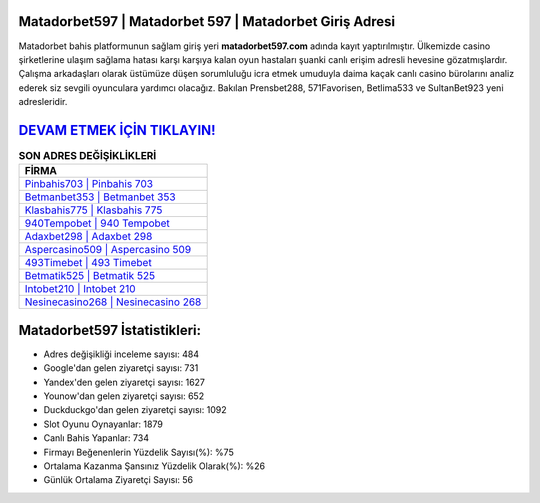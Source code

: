 ﻿Matadorbet597 | Matadorbet 597 | Matadorbet Giriş Adresi
===================================

.. image:: images/matadorbet-giris.jpg
   :width: 600
   
Matadorbet bahis platformunun sağlam giriş yeri **matadorbet597.com** adında kayıt yaptırılmıştır. Ülkemizde casino şirketlerine ulaşım sağlama hatası karşı karşıya kalan oyun hastaları şuanki canlı erişim adresli hevesine gözatmışlardır. Çalışma arkadaşları olarak üstümüze düşen sorumluluğu icra etmek umuduyla daima kaçak canlı casino bürolarını analiz ederek siz sevgili oyunculara yardımcı olacağız. Bakılan Prensbet288, 571Favorisen, Betlima533 ve SultanBet923 yeni adresleridir.

`DEVAM ETMEK İÇİN TIKLAYIN! <https://uclck.me/gonow>`_
==============

.. list-table:: **SON ADRES DEĞİŞİKLİKLERİ**
   :widths: 100
   :header-rows: 1

   * - FİRMA
   * - `Pinbahis703 | Pinbahis 703 <pinbahis703-pinbahis-703-pinbahis-giris-adresi.html>`_
   * - `Betmanbet353 | Betmanbet 353 <betmanbet353-betmanbet-353-betmanbet-giris-adresi.html>`_
   * - `Klasbahis775 | Klasbahis 775 <klasbahis775-klasbahis-775-klasbahis-giris-adresi.html>`_	 
   * - `940Tempobet | 940 Tempobet <940tempobet-940-tempobet-tempobet-giris-adresi.html>`_	 
   * - `Adaxbet298 | Adaxbet 298 <adaxbet298-adaxbet-298-adaxbet-giris-adresi.html>`_ 
   * - `Aspercasino509 | Aspercasino 509 <aspercasino509-aspercasino-509-aspercasino-giris-adresi.html>`_
   * - `493Timebet | 493 Timebet <493timebet-493-timebet-timebet-giris-adresi.html>`_	 
   * - `Betmatik525 | Betmatik 525 <betmatik525-betmatik-525-betmatik-giris-adresi.html>`_
   * - `Intobet210 | Intobet 210 <intobet210-intobet-210-intobet-giris-adresi.html>`_
   * - `Nesinecasino268 | Nesinecasino 268 <nesinecasino268-nesinecasino-268-nesinecasino-giris-adresi.html>`_
	 
Matadorbet597 İstatistikleri:
===================================	 
* Adres değişikliği inceleme sayısı: 484
* Google'dan gelen ziyaretçi sayısı: 731
* Yandex'den gelen ziyaretçi sayısı: 1627
* Younow'dan gelen ziyaretçi sayısı: 652
* Duckduckgo'dan gelen ziyaretçi sayısı: 1092
* Slot Oyunu Oynayanlar: 1879
* Canlı Bahis Yapanlar: 734
* Firmayı Beğenenlerin Yüzdelik Sayısı(%): %75
* Ortalama Kazanma Şansınız Yüzdelik Olarak(%): %26
* Günlük Ortalama Ziyaretçi Sayısı: 56
